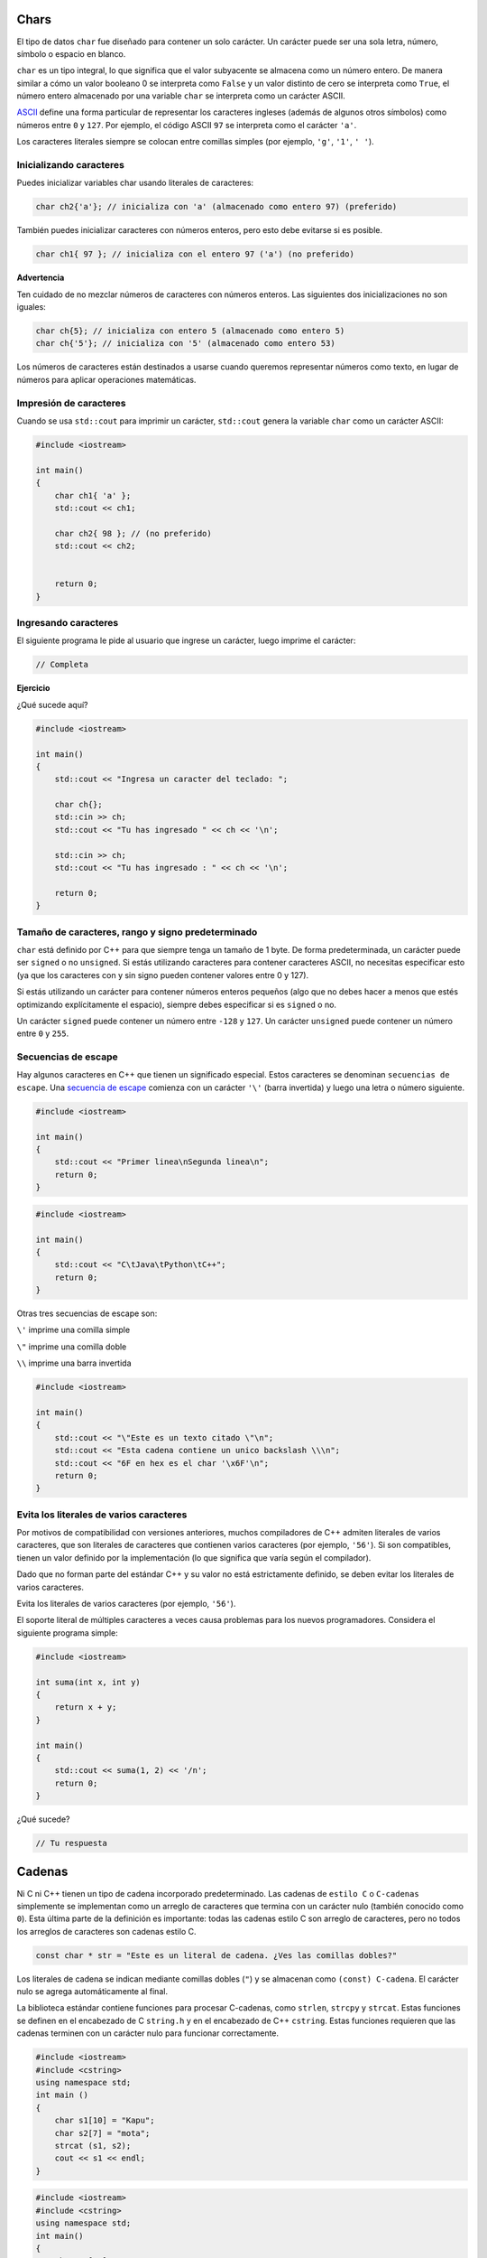 Chars
~~~~~

El tipo de datos ``char`` fue diseñado para contener un solo carácter.
Un carácter puede ser una sola letra, número, símbolo o espacio en
blanco.

``char`` es un tipo integral, lo que significa que el valor subyacente
se almacena como un número entero. De manera similar a cómo un valor
booleano 0 se interpreta como ``False`` y un valor distinto de cero se
interpreta como ``True``, el número entero almacenado por una variable
``char`` se interpreta como un carácter ASCII.

`ASCII <https://www.ascii-code.com/>`__ define una forma particular de
representar los caracteres ingleses (además de algunos otros símbolos)
como números entre ``0`` y ``127``. Por ejemplo, el código ASCII ``97``
se interpreta como el carácter ``'a'``.

Los caracteres literales siempre se colocan entre comillas simples (por
ejemplo, ``'g'``, ``'1'``, ``' '``).

Inicializando caracteres
^^^^^^^^^^^^^^^^^^^^^^^^

Puedes inicializar variables char usando literales de caracteres:

.. code:: c++

    char ch2{'a'}; // inicializa con 'a' (almacenado como entero 97) (preferido)

También puedes inicializar caracteres con números enteros, pero esto
debe evitarse si es posible.

.. code:: c++

    char ch1{ 97 }; // inicializa con el entero 97 ('a') (no preferido)

**Advertencia**

Ten cuidado de no mezclar números de caracteres con números enteros. Las
siguientes dos inicializaciones no son iguales:

.. code:: c++

    char ch{5}; // inicializa con entero 5 (almacenado como entero 5)
    char ch{'5'}; // inicializa con '5' (almacenado como entero 53)

Los números de caracteres están destinados a usarse cuando queremos
representar números como texto, en lugar de números para aplicar
operaciones matemáticas.

Impresión de caracteres
^^^^^^^^^^^^^^^^^^^^^^^

Cuando se usa ``std::cout`` para imprimir un carácter, ``std::cout``
genera la variable ``char`` como un carácter ASCII:

.. code:: c++

    #include <iostream>
    
    int main()
    {
        char ch1{ 'a' }; 
        std::cout << ch1; 
    
        char ch2{ 98 }; // (no preferido)
        std::cout << ch2; 
    
    
        return 0;
    }

Ingresando caracteres
^^^^^^^^^^^^^^^^^^^^^

El siguiente programa le pide al usuario que ingrese un carácter, luego
imprime el carácter:

.. code:: c++

    // Completa

**Ejercicio**

¿Qué sucede aquí?

.. code:: c++

    #include <iostream>
    
    int main()
    {
        std::cout << "Ingresa un caracter del teclado: "; 
    
        char ch{};
        std::cin >> ch; 
        std::cout << "Tu has ingresado " << ch << '\n';
    
        std::cin >> ch; 
        std::cout << "Tu has ingresado : " << ch << '\n';
    
        return 0;
    }

Tamaño de caracteres, rango y signo predeterminado
^^^^^^^^^^^^^^^^^^^^^^^^^^^^^^^^^^^^^^^^^^^^^^^^^^

``char`` está definido por C++ para que siempre tenga un tamaño de 1
byte. De forma predeterminada, un carácter puede ser ``signed`` o no
``unsigned``. Si estás utilizando caracteres para contener caracteres
ASCII, no necesitas especificar esto (ya que los caracteres con y sin
signo pueden contener valores entre 0 y 127).

Si estás utilizando un carácter para contener números enteros pequeños
(algo que no debes hacer a menos que estés optimizando explícitamente el
espacio), siempre debes especificar si es ``signed`` o no.

Un carácter ``signed`` puede contener un número entre ``-128`` y
``127``. Un carácter ``unsigned`` puede contener un número entre ``0`` y
``255``.

Secuencias de escape
^^^^^^^^^^^^^^^^^^^^

Hay algunos caracteres en C++ que tienen un significado especial. Estos
caracteres se denominan ``secuencias de escape``. Una `secuencia de
escape <https://en.cppreference.com/w/cpp/language/escape>`__ comienza
con un carácter ``'\'`` (barra invertida) y luego una letra o número
siguiente.

.. code:: c++

    #include <iostream>
    
    int main()
    {
        std::cout << "Primer linea\nSegunda linea\n";
        return 0;
    }

.. code:: c++

    #include <iostream>
    
    int main()
    {
        std::cout << "C\tJava\tPython\tC++";
        return 0;
    }

Otras tres secuencias de escape son:

``\'`` imprime una comilla simple

``\"`` imprime una comilla doble

``\\`` imprime una barra invertida

.. code:: c++

    #include <iostream>
    
    int main()
    {
        std::cout << "\"Este es un texto citado \"\n";
        std::cout << "Esta cadena contiene un unico backslash \\\n";
        std::cout << "6F en hex es el char '\x6F'\n";
        return 0;
    }

Evita los literales de varios caracteres
^^^^^^^^^^^^^^^^^^^^^^^^^^^^^^^^^^^^^^^^

Por motivos de compatibilidad con versiones anteriores, muchos
compiladores de C++ admiten literales de varios caracteres, que son
literales de caracteres que contienen varios caracteres (por ejemplo,
``'56'``). Si son compatibles, tienen un valor definido por la
implementación (lo que significa que varía según el compilador).

Dado que no forman parte del estándar C++ y su valor no está
estrictamente definido, se deben evitar los literales de varios
caracteres.

Evita los literales de varios caracteres (por ejemplo, ``'56'``).

El soporte literal de múltiples caracteres a veces causa problemas para
los nuevos programadores. Considera el siguiente programa simple:

.. code:: c++

    #include <iostream>
    
    int suma(int x, int y)
    {
        return x + y;
    }
    
    int main()
    {
        std::cout << suma(1, 2) << '/n';
        return 0;
    }

¿Qué sucede?

.. code:: c++

    // Tu respuesta

Cadenas
~~~~~~~

Ni C ni C++ tienen un tipo de cadena incorporado predeterminado. Las
cadenas de ``estilo C`` o ``C-cadenas`` simplemente se implementan como
un arreglo de caracteres que termina con un carácter nulo (también
conocido como ``0``). Esta última parte de la definición es importante:
todas las cadenas estilo C son arreglo de caracteres, pero no todos los
arreglos de caracteres son cadenas estilo C.

.. code:: c++

    const char * str = "Este es un literal de cadena. ¿Ves las comillas dobles?"

Los literales de cadena se indican mediante comillas dobles (``"``) y se
almacenan como ``(const) C-cadena``. El carácter nulo se agrega
automáticamente al final.

La biblioteca estándar contiene funciones para procesar C-cadenas, como
``strlen``, ``strcpy`` y ``strcat``. Estas funciones se definen en el
encabezado de C ``string.h`` y en el encabezado de C++ ``cstring``.
Estas funciones requieren que las cadenas terminen con un carácter nulo
para funcionar correctamente.

.. code:: c++

    #include <iostream>
    #include <cstring>
    using namespace std;
    int main ()
    {
        char s1[10] = "Kapu";
        char s2[7] = "mota";
        strcat (s1, s2);
        cout << s1 << endl;
    }

.. code:: c++

    #include <iostream>
    #include <cstring>
    using namespace std;
    int main()
    {
        char s1[10] = "";
        char s2[7] = "Kapu";
        strcpy (s1, s2);
        cout << s1 << endl;
    }

.. code:: c++

    #include <iostream>
    #include <cstring>
    using namespace std;
    int main()
    {
        char s1[20] = "Programming";
        char s2[10] = "gram";
        cout << strstr (s1, s2) << endl;
    }

Desventajas de las C-cadenas
^^^^^^^^^^^^^^^^^^^^^^^^^^^^

Los arreglos de C no rastrean su propio tamaño. Deben mantenerse al día
con el tamaño por su cuenta o confiar en la función ``strlen`` de tiempo
lineal para determinar el tamaño de cada cadena durante el tiempo de
ejecución.

Dado que C no tiene el concepto de ``protección de límites``, el uso del
carácter nulo es de suma importancia: las funciones de la biblioteca de
C lo requieren o bien operan más allá de los límites del arreglo.

Trabajar con ``C-cadenas`` no es intuitivo. Se requieren funciones para
comparar cadenas y la salida de funciones como ``strcmp`` no es
intuitiva. Para funciones como ``strcpy`` y ``strcat`` el programador
debe recordar el orden correcto de los argumentos para cada llamada.
Invertir argumentos puede tener un efecto negativo.

Muchas ``C-cadenas`` se utilizan como arreglo de tamaño fijo. Esto es
cierto tanto para los literales como para los arreglos que se declaran
en la forma ``char str[32]``.

Para las cadenas de tamaño dinámico, los programadores deben preocuparse
por asignar, cambiar el tamaño y copiar manualmente las cadenas.

El concepto de tamaño/longitud de una cadena estilo C no es intuitivo y
comúnmente da como resultado errores. El carácter nulo que marca el
final requiere un byte de almacenamiento en un arreglo ``char``. Esto
significa que una cadena de longitud 24 debe almacenarse en un arreglo
de caracteres de 25 bytes. Sin embargo, la función ``strlen`` devuelve
la longitud de la cadena sin el carácter nulo.

Este simple hecho ha hecho tropezar a muchos programadores al copiar la
memoria. Eventualmente, termina con una cadena no terminada en nulo, lo
que hace que las funciones de la biblioteca de cadenas operen fuera de
los límites.

¿Y si pudiéramos arreglar esas desventajas?
^^^^^^^^^^^^^^^^^^^^^^^^^^^^^^^^^^^^^^^^^^^

Aquí hay algunas ideas:

-  Tener capacidad de almacenamiento flexible

-  Recuperación de longitud de cadena en tiempo constante (en lugar de
   una verificación funcional en tiempo lineal)

-  Encontrar mecanismos para preocuparse por la gestión manual de la
   memoria o el cambio de tamaño de las cadenas

-  Que los problemas de límites se manejan por el desarrollador, con o
   sin un carácter nulo.

-  Tener una asignación intuitiva usando el operador ``=`` en lugar de
   ``strcpy``

-  Tener una comparación intuitiva utilizando el operador == en lugar de
   ``strcmp``

-  Usar interfaces intuitivas para otras operaciones como concatenación,
   tokenización.

La clase std::string
^^^^^^^^^^^^^^^^^^^^

La clase ``std::string`` de C++ soluciona la mayoría de estos problemas.
Fundamentalmente, puede considerar ``std::string`` como un contenedor
para manejar arreglos de caracteres, similar a ``std::vector<char>`` con
algunas funciones especializadas.

Esta clase administra el almacenamiento subyacente, almacenando las
cadenas de manera contigua. Puedes obtener acceso a este búfer
subyacente utilizando la función ``c_str()``, que devolverá un puntero
al arreglo de caracteres que terminan en nulo. Esto permite que
``std::string`` interopere con las API de ``C-cadenas``.

En general la clase ``string`` sirve para manejar y manipular cadenas de
caracteres. Sin embargo, debido a que las cadenas son de hecho,
secuencias de caracteres, también podemos representarlas como arreglos
de elementos de tipos de carácter.

Por ejemplo, lo siguiente declara un arreglo que puede almacenar hasta
``20`` elementos de tipo ``char``:

Revisa: https://cplusplus.com/reference/string/string/

.. code:: c++

    char my_array[20];

Este arreglo tiene capacidad para almacenar secuencias de hasta 20
caracteres, pero también se pueden almacenar secuencias más cortas. Por
ejemplo, en algún punto de un programa se puede almacenar en
``my_array`` la secuencia ``hola`` o la secuencia ``Feliz Navidad``, ya
que ambas cabrían en una secuencia con capacidad para 20 caracteres.

Por convención, el final de las cadenas representadas en secuencias de
caracteres se señala mediante un carácter especial llamado carácter nulo
(``null``) representado por 0 o usando el valor literal ``'\0'`` (barra
invertida, cero) como mencionamos anteriormente.

.. code:: c++

    #include <iostream>
    
    int main()
    {
        std::cout << "Hello, world!\n";
        return 0;
    }

std::string
^^^^^^^^^^^

La forma más sencilla de trabajar con cadenas y objetos de cadena en C++
es a través del tipo ``std::string``, que se encuentra en el encabezado
``<string>``.

Podemos crear objetos de tipo ``std::string`` como cualquier otro
objeto.

.. code:: c++

    #include <string> // permite usar std::string
    
    int main()
    {
        std::string name {}; // cadena vacia
    
        return 0;
    }

Al igual que las variables normales, puedes inicializar o asignar
valores a los objetos ``std::string`` como cabría esperar:

.. code:: c++

    #include <string>
    
    int main()
    {
        std::string nombre { "Checha" }; // inicializa nombre con la cadena literal "Checha"
        nombre = "Z";              // cambia el nombre a "Z"
    
        return 0;
    }

Salida de cadena
^^^^^^^^^^^^^^^^

Los objetos ``std::string`` se pueden generar como se esperaba usando
``std::cout``:

.. code:: c++

    #include <iostream>
    #include <string>
    
    int main()
    {
        std::string nombre { "Z" };
        std::cout << "Mi nombre es: " << nombre << '\n';
    
        return 0;
    }

Las cadenas vacías no imprimirán nada:

.. code:: c++

    #include <iostream>
    #include <string>
    int main()
    {
    std::string vacio{ };
    std::cout << '[' << vacio << ']';
    return 0;

Entrada de cadena con std::cin
^^^^^^^^^^^^^^^^^^^^^^^^^^^^^^

¡Usar cadenas con ``std::cin`` puede generar algunas sorpresas!.
Considera el siguiente ejemplo:

.. code:: c++

    #include <iostream>
    #include <string>
    int main()
    {
        std::cout << "Ingresa tu nombre: ";
        std::string nombre{};
    
        std::cin >> nombre; 
        std::cout << "Ingresa tu edad: ";
        std::string edad{};
    
        std::cin >> edad;
        std::cout << "Tu nombre es " << nombre << " y  tu edad es " << edad << '\n';
    
            return 0;
    }

Usa std::getline() para ingresar texto
^^^^^^^^^^^^^^^^^^^^^^^^^^^^^^^^^^^^^^

Para leer una línea completa de entrada en una cadena, es mejor usar la
función ``std::getline()``. ``std::getline()`` requiere dos argumentos:
el primero es ``std::cin`` y el segundo es su variable de cadena.

Aquí está el programa anterior que el anterior usando
``std::getline()``:

.. code:: c++

    #include <iostream>
    #include <string>
    int main()
    {
        std::cout << "Ingresa tu nombre: ";
        std::string nombre{};
        std::getline(std::cin >> std::ws, nombre);
        
        std::cout << "Ingresa tu edad: ";
        std::string edad{};
        std::getline(std::cin >> std::ws, edad);
    
        std::cin >> edad;
        std::cout << "Tu nombre es " << nombre << " y  tu edad es " << edad << '\n';
    
        return 0;
    }

¿Qué es std::ws?
^^^^^^^^^^^^^^^^

C++ también admite manipuladores de entrada, que alteran la forma en que
se acepta la entrada. El manipulador de entrada ``std::ws`` le dice a
``std::cin`` que ignore cualquier espacio en blanco inicial antes de la
extracción. El espacio en blanco inicial es cualquier carácter de
espacio en blanco (espacios, tabuladores, líneas nuevas) que aparece al
comienzo de la cadena.

Exploremos por qué esto es útil. Considera el siguiente programa:

.. code:: c++

    #include <string>
    #include <iostream>
    
    int main()
    {
        std::cout << "Escoge 1 o 2: ";
        int eleccion{};
        std::cin >> eleccion;
    
        std::cout << "Ahora ingresa tu nombre : ";
        std::string nombre{};
        std::getline(std::cin, nombre); // nota: no std::ws aqui
    
        std::cout << "Hola, " << nombre << ", tu escogiste " << eleccion << '\n';
    
        return 0;
    }

¿Vés algún problema en los resultados?

.. code:: c++

    #include <string>
    #include <iostream>
    
    int main()
    {
        std::cout << "Escoge 1 o 2: ";
        int eleccion{};
        std::cin >> eleccion;
    
        std::cout << "Ahora ingresa tu nombre : ";
        std::string nombre{};
        std::getline(std::cin >> std::ws, nombre); // nota: no std::ws aqui
    
        std::cout << "Hola, " << nombre << ", tu escogiste " << eleccion << '\n';
    
        return 0;

Mejores prácticas
^^^^^^^^^^^^^^^^^

Se usa ``std::getline()`` para leer cadenas, usa el manipulador de
entrada ``std::cin >> std::ws`` para ignorar los espacios en blanco
iniciales.

El uso del operador de extracción (``>>``) con ``std::cin`` ignora los
espacios en blanco iniciales. ``std::getline()`` no ignora los espacios
en blanco iniciales a menos que uses el manipulador de entrada
``std::ws``.

Longitud de cadenas
^^^^^^^^^^^^^^^^^^^

Si queremos saber cuántos caracteres hay en un ``std::string`` podemos
preguntarle a un objeto ``std::string`` por su longitud. La sintaxis
para hacer esto es diferente a la que ha visto antes, pero es bastante
sencilla:

.. code:: c++

    #include <iostream>
    #include <string>
    
    int main()
    {
        std::string nombre{ "Z" };
        std::cout << nombre << " tiene " << nombre.length() << " caracteres\n";
    
        return 0;
    }

std::string puede ser costoso de inicializar y copiar
^^^^^^^^^^^^^^^^^^^^^^^^^^^^^^^^^^^^^^^^^^^^^^^^^^^^^

Cada vez que se inicializa un ``std::string``, se realiza una copia de
la cadena utilizada para inicializarlo. Y cada vez que se pasa un
``std::string`` por valor a un parámetro ``std::string`` se realiza otra
copia. Hacer copias de cadenas es costoso y debe evitarse si es posible.

No pases ``std::string`` por valor, ya que hacer copias de
``std::string`` es costoso. Prefiere los parámetros
``std::string_view``.

Considera el siguiente programa:

.. code:: c++

    #include <iostream>
    
    int main()
    {
        int x { 5 };
        std::cout << x << '\n';
    
        return 0;
    }

Cuando se ejecuta la definición de ``x`` el valor de inicialización 5 se
copia en la memoria asignada para ``int x``. Para tipos fundamentales,
inicializar (o copiar) una variable es rápido.

Ahora considera este programa similar:

.. code:: c++

    #include <iostream>
    #include <string>
    
    int main()
    {
        std::string s{"Hello, world!" };
        std::cout << s << '\n';
    
        return 0;
    }

Vemos algo similar en este ejemplo:

.. code:: c++

    #include <iostream>
    #include <string>
    
    void imprimirCadena(std::string str)
    {
        std::cout << str << '\n';
    }
    
    int main()
    {
        std::string s{ "Hello, world!" };
        imprimirCadena(s);
    
        return 0;
    }

std::string_view (C++17)
^^^^^^^^^^^^^^^^^^^^^^^^

Para solucionar el problema de que ``std::string`` es caro de
inicializar (o copiar), C++17 introdujo ``std::string_view`` (que vive
en el encabezado ``<string_view>``).

``std::string_view`` proporciona acceso de solo lectura a una cadena
existente (una cadena literal de estilo C, una ``std::string`` o un
arreglo de caracteres) sin hacer una copia.

El siguiente ejemplo es idéntico al anterior, excepto que reemplazamos
``std::string`` con ``std::string_view``.

.. code:: c++

    // Completa

Mejores prácticas
^^^^^^^^^^^^^^^^^

Prefiere ``std::string_view`` sobre ``std::string`` cuando necesites una
cadena de solo lectura, especialmente para parámetros de función.

Funciones de la clase std::string
^^^^^^^^^^^^^^^^^^^^^^^^^^^^^^^^^

La función ``length()`` averiguará la longitud de la cadena. Un
beneficio de la orientación a objetos es que podemos llamar a las
funciones sobre el objeto ya que están dentro del objeto. La función
``size()`` es lo mismo.

.. code:: c++

    // length() y size()
    
    #include <iostream>
    #include <string>
    using namespace std;
    int main()
    {
        string str = "Hello World";
        cout << "Longitud: " << str.length () << endl;
        cout << "Tamaño: " << str.size () << endl;
    }

Si queremos declarar e inicializar un objeto de cadena, escribimos,

::

   String str = "Bienvenido";

Si inicializamos se creará un objeto de cadena. Esto creará un arreglo
internamente. No tenemos que declarar un arreglo, internamente se creará
un arreglo y dentro de ese arreglo, la palabra ``"Bienvenido"`` se
almacenará letra por letra. Luego, también se inserta un carácter nulo.

Una cosa importante es que se ha creado una cadena más grande. No se
creará un arreglo de tamaño exacto que se requiere para una cadena, sino
se creará uno de tamaño un poco más grande. El tamaño del arreglo se
creará más grande que la cadena. Así tendremos algo más de capacidad
para almacenar o ampliar el sistema.

Este tamaño del arreglo se conoce como la capacidad de una cadena y la
cantidad de letras que se almacenan hasta el carácter nulo se denomina
longitud de una cadena o también se denomina tamaño de una cadena.

El siguiente código da la capacidad de una cadena y no creará un arreglo
exactamente del tamaño de la cadena. Se creará de un tamaño un poco más
grande.

.. code:: c++

    // capacity()
    
    #include <iostream>
    #include <string>
    using namespace std;
    int main()
    {
        string str = "Hello World";
        cout << "Capacidad: " << str.capacity () << endl;
    }

Esta función se utiliza para aumentar la capacidad de una cadena.
Podemos mencionar el tamaño y cambiar la capacidad.

.. code:: c++

    // resize()
    
    #include <iostream>
    #include <string>
    using namespace std;
    int main()
    {
        string str = "Hello World";
        str.resize (40);
        cout << "Capacidad: " << str.capacity () << endl;

Dependiendo del compilador, esta función proporciona el tamaño máximo
posible para una cadena que podemos tener en el compilador. Esto puede
variar de un compilador a otro.

.. code:: c++

    // max_size()
    
    #include <iostream>
    #include <string>
    using namespace std;
    int main()
    {
        string str = "Hello World";
        cout << "Max: " << str.max_size () << endl;
    }

Esta borrará el contenido de una cadena.

.. code:: c++

    // clear()
    
    #include <iostream>
    #include <string>
    using namespace std;
    int main()
    {
        string str = "Hello World";
        str.clear ();
        cout << "Longitud: " << str.length () << endl;
    }

Esta averiguará si una cadena está vacía o no.

.. code:: c++

    // empty()
    
    #include <iostream>
    #include <string>
    using namespace std;
    int main()
    {
        string str = "Hello World";
        if (!str.empty ())
        {
            cout << "Cadena no vacia.";
        }
    }

Ejercicios
~~~~~~~~~~

1 . Escribe un programa que confirma si el usuario es un robot o no.

2 . Escribe un programa que le pida al usuario que ingrese su nombre
completo y su edad. Como salida, dígale al usuario la suma de su edad y
el número de letras en su nombre (usa la función
``std::string::length()`` para obtener la longitud de la cadena). Para
simplificar, cuenta los espacios en el nombre como una letra.

3 . Encuentra 3 problemas (que afectan a 4 líneas) en el siguiente
código.

.. code:: c++

    #include <cstdint> // para std::uint8_t
    #include <iostream>
    
    int main()
    {
      std::cout << "Cual es tu edad?\n";
    
      std::uint8_t edad{};
      std::cin >> edad;
    
      std::cout << "Puedes viajar a Andromeda Z-X111 [";
    
      if (edad >= 16)
        std::cout << "x";
      else
        std::cout << " ";
    
      std::cout << "]\n";
    
      return 0;
    }

.. code:: c++

    // Tus respuestas
